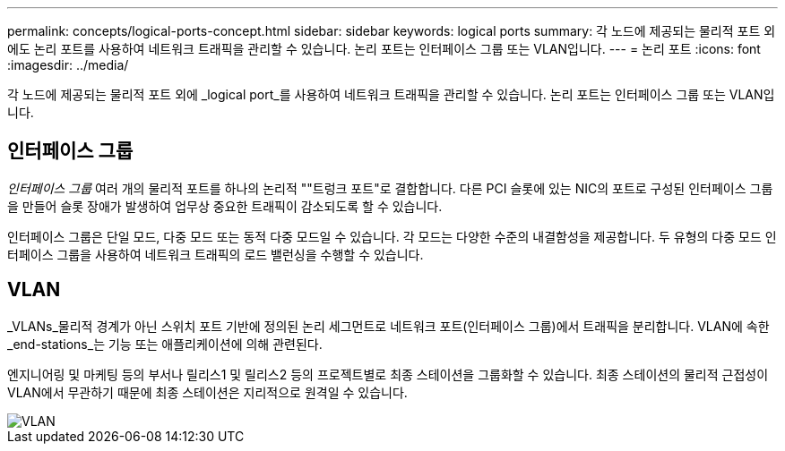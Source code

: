 ---
permalink: concepts/logical-ports-concept.html 
sidebar: sidebar 
keywords: logical ports 
summary: 각 노드에 제공되는 물리적 포트 외에도 논리 포트를 사용하여 네트워크 트래픽을 관리할 수 있습니다. 논리 포트는 인터페이스 그룹 또는 VLAN입니다. 
---
= 논리 포트
:icons: font
:imagesdir: ../media/


[role="lead"]
각 노드에 제공되는 물리적 포트 외에 _logical port_를 사용하여 네트워크 트래픽을 관리할 수 있습니다. 논리 포트는 인터페이스 그룹 또는 VLAN입니다.



== 인터페이스 그룹

_인터페이스 그룹_ 여러 개의 물리적 포트를 하나의 논리적 ""트렁크 포트"로 결합합니다. 다른 PCI 슬롯에 있는 NIC의 포트로 구성된 인터페이스 그룹을 만들어 슬롯 장애가 발생하여 업무상 중요한 트래픽이 감소되도록 할 수 있습니다.

인터페이스 그룹은 단일 모드, 다중 모드 또는 동적 다중 모드일 수 있습니다. 각 모드는 다양한 수준의 내결함성을 제공합니다. 두 유형의 다중 모드 인터페이스 그룹을 사용하여 네트워크 트래픽의 로드 밸런싱을 수행할 수 있습니다.



== VLAN

_VLANs_물리적 경계가 아닌 스위치 포트 기반에 정의된 논리 세그먼트로 네트워크 포트(인터페이스 그룹)에서 트래픽을 분리합니다. VLAN에 속한 _end-stations_는 기능 또는 애플리케이션에 의해 관련된다.

엔지니어링 및 마케팅 등의 부서나 릴리스1 및 릴리스2 등의 프로젝트별로 최종 스테이션을 그룹화할 수 있습니다. 최종 스테이션의 물리적 근접성이 VLAN에서 무관하기 때문에 최종 스테이션은 지리적으로 원격일 수 있습니다.

image::../media/vlans.gif[VLAN]
